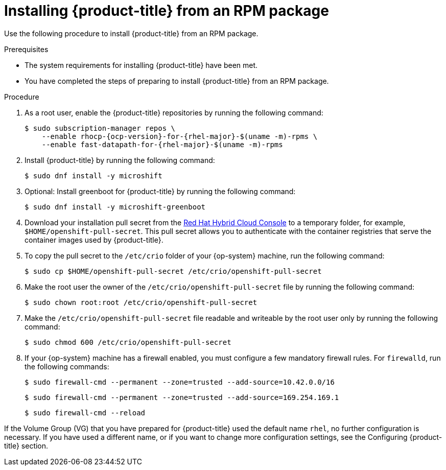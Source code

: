 // Module included in the following assemblies:
//
// microshift/microshift-install-rpm.adoc

:_content-type: PROCEDURE
[id="installing-microshift-from-rpm-package_{context}"]
= Installing {product-title} from an RPM package

Use the following procedure to install {product-title} from an RPM package.

.Prerequisites

* The system requirements for installing {product-title} have been met.
* You have completed the steps of preparing to install {product-title} from an RPM package.

.Procedure

. As a root user, enable the {product-title} repositories by running the following command:
+
[source,terminal,subs="attributes+"]
----
$ sudo subscription-manager repos \
    --enable rhocp-{ocp-version}-for-{rhel-major}-$(uname -m)-rpms \
    --enable fast-datapath-for-{rhel-major}-$(uname -m)-rpms
----

. Install {product-title} by running the following command:
+
[source,terminal]
----
$ sudo dnf install -y microshift
----

. Optional: Install greenboot for {product-title} by running the following command:
+
[source,terminal]
----
$ sudo dnf install -y microshift-greenboot
----

. Download your installation pull secret from the https://console.redhat.com/openshift/install/pull-secret[Red Hat Hybrid Cloud Console] to a temporary folder, for example, `$HOME/openshift-pull-secret`. This pull secret allows you to authenticate with the container registries that serve the container images used by {product-title}.

. To copy the pull secret to the `/etc/crio` folder of your {op-system} machine, run the following command:
+
[source,terminal]
----
$ sudo cp $HOME/openshift-pull-secret /etc/crio/openshift-pull-secret
----

. Make the root user the owner of the `/etc/crio/openshift-pull-secret` file by running the following command:
+
[source,terminal]
----
$ sudo chown root:root /etc/crio/openshift-pull-secret
----

. Make the `/etc/crio/openshift-pull-secret` file readable and writeable by the root user only by running the following command:
+
[source,terminal]
----
$ sudo chmod 600 /etc/crio/openshift-pull-secret
----

. If your {op-system} machine has a firewall enabled, you must configure a few mandatory firewall rules. For `firewalld`, run the following commands:
+
[source,terminal]
----
$ sudo firewall-cmd --permanent --zone=trusted --add-source=10.42.0.0/16
----
+
[source,terminal]
----
$ sudo firewall-cmd --permanent --zone=trusted --add-source=169.254.169.1
----
+
[source,terminal]
----
$ sudo firewall-cmd --reload
----

If the Volume Group (VG) that you have prepared for {product-title} used the default name `rhel`, no further configuration is necessary. If you have used a different name, or if you want to change more configuration settings, see the Configuring {product-title} section.
